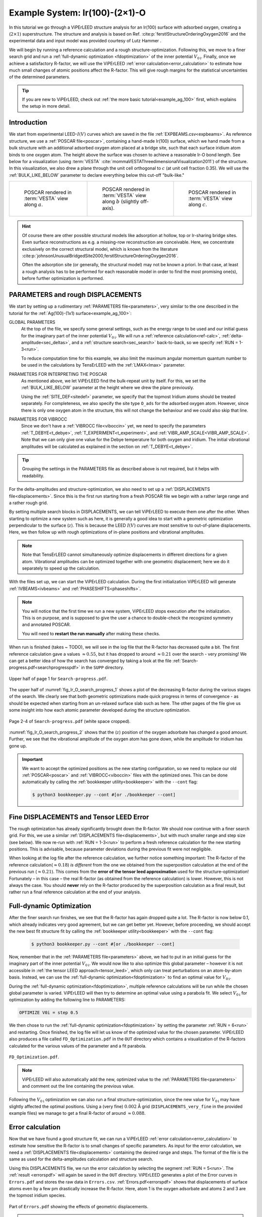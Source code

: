 .. _example_Ir(100)-O:

===============================
Example System: Ir(100)-(2×1)-O
===============================

In this tutorial we go through a ViPErLEED structure analysis for an Ir(100) surface with adsorbed oxygen, creating a (:math:`2\times1`) superstructure.
The structure and analysis is based on Ref. :cite:p:`ferstlStructureOrderingOxygen2016` and the experimental data and input model was provided courtesy of Lutz Hammer .

We will begin by running a reference calculation and a rough structure-optimization.
Following this, we move to a finer search grid and run a :ref:`full-dynamic optimization <fdoptimization>` of the inner potential :math:`V_{0\text{i}}`.
Finally, once we achieve a satisfactory R-factor, we will use the ViPErLEED :ref:`error calculation<error_calculation>` to estimate how much small changes of atomic positions affect the R-factor.
This will give rough margins for the statistical uncertainties of the determined parameters.

.. only:: html

   You can download the input files to follow along :download:`here</_static/example_systems/Ir(100)-O/input_files.zip>`.

.. only:: not html

   You can download the input files to follow along in the online version of the documentation at `viperleed.org <viperleed.org>`__.

.. tip:: 
   If you are new to ViPErLEED, check out :ref:`the more basic tutorial<example_ag_100>` first, which explains the setup in more detail.

Introduction
============

We start from experimental LEED-:math:`I(V)` curves which are saved in the file :ref:`EXPBEAMS.csv<expbeams>`.
As reference structure, we use a :ref:`POSCAR file<poscar>`, containing a hand-made Ir(100) surface, which we hand made from a bulk structure with an additional adsorbed oxygen atom placed at a bridge site, such that each surface iridium atom binds to one oxygen atom.
The height above the surface was chosen to achieve a reasonable Ir-O bond length.
See below for a visualization (using :term:`VESTA` :cite:`mommaVESTAThreedimensionalVisualization2011`) of the structure.
In this visualization, we also drew a plane through the unit cell orthogonal to :math:`c` (at unit cell fraction 0.35).
We will use the :ref:`BULK_LIKE_BELOW` parameter to declare everything below this cut-off "bulk-like."

.. list-table::
    :align: center
    :width: 100%

    * - .. figure:: /_static/example_systems/Ir(100)-O/figures/view_a.png

            POSCAR rendered in :term:`VESTA` view along :math:`a`.

      - .. figure:: /_static/example_systems/Ir(100)-O/figures/view_b.png

            POSCAR rendered in :term:`VESTA` view along :math:`b` (slightly off-axis).

      - .. figure:: /_static/example_systems/Ir(100)-O/figures/view_c.png

            POSCAR rendered in :term:`VESTA` view along :math:`c`.

.. hint::
   Of course there are other possible structural models like adsorption at hollow, top or Ir-sharing bridge sites.
   Even surface reconstructions as e.g. a missing-row reconstruction are conceivable.
   Here, we concentrate exclusively on the correct structural model, which is known from the literature :cite:p:`johnsonUnusualBridgedSite2000,ferstlStructureOrderingOxygen2016`.

   Often the adsorption site (or generally, the structural model) may not be known a priori.
   In that case, at least a rough analysis has to be performed for each reasonable model in order to find the most promising one(s), before further optimization is performed.


PARAMETERS and rough DISPLACEMENTS
==================================

We start by setting up a rudimentary :ref:`PARAMETERS file<parameters>`, very similar to the one described in the tutorial for the :ref:`Ag(100)-(1x1) surface<example_ag_100>`:

.. literalinclude :: /_static/example_systems/Ir(100)-O/PARAMETERS
   :language: console
   :caption: PARAMETERS

GLOBAL PARAMETERS
    At the top of the file, we specify some general settings, such as the energy range to be used and our initial guess for the imaginary part of the inner potential :math:`V_{0\text{i}}`.
    We will run a :ref:`reference calculation<ref-calc>`, :ref:`delta-amplitude<sec_deltas>`, and a :ref:`structure search<sec_search>` back-to-back, so we specify :ref:`RUN = 1-3<run>`.

    To reduce computation time for this example, we also limit the maximum angular momentum quantum number to be used in the calculations by TensErLEED with the :ref:`LMAX<lmax>` parameter.

PARAMETERS FOR INTERPRETING THE POSCAR
    As mentioned above, we let ViPErLEED find the bulk-repeat unit by itself. 
    For this, we set the :ref:`BULK_LIKE_BELOW` parameter at the height where we drew the plane previously.

    Using the :ref:`SITE_DEF<sitedef>` parameter, we specify that the topmost Iridium atoms should be treated separately.
    For completeness, we also specify the site type ``O_ads`` for the adsorbed oxygen atom.
    However, since there is only one oxygen atom in the structure, this will not change the behaviour and we could also skip that line.

PARAMETERS FOR VIBROCC
    Since we don't have a :ref:`VIBROCC file<viboccin>` yet, we need to specify the parameters :ref:`T_DEBYE<t_debye>`, :ref:`T_EXPERIMENT<t_experiment>`, and :ref:`VIBR_AMP_SCALE<VIBR_AMP_SCALE>`.
    Note that we can only give one value for the Debye temperature for both oxygen and iridium.
    The initial vibrational amplitudes will be calculated as explained in the section on :ref:`T_DEBYE<t_debye>`.

.. tip::
    Grouping the settings in the PARAMETERS file as described above is not required, but it helps with readability.


For the delta-amplitudes and structure-optimization, we also need to set up a :ref:`DISPLACEMENTS file<displacements>`.
Since this is the first run starting from a fresh POSCAR file we begin with a rather large range and a rather rough grid.

.. literalinclude :: /_static/example_systems/Ir(100)-O/DISPLACEMENTS_rough
   :language: console
   :caption: DISPLACEMENTS

By setting multiple search blocks in DISPLACEMENTS, we can tell ViPErLEED to execute them one after the other.
When starting to optimize a new system such as here, it is generally a good idea to start with a geometric optimization perpendicular to the surface (:math:`z`). This is because the LEED :math:`I(V)` curves are most sensitive to out-of-plane displacements.
Here, we then follow up with rough optimizations of in-plane positions and vibrational amplitudes.

.. note::
   Note that TensErLEED cannot simultaneously optimize displacements in different directions for a given atom.
   Vibrational amplitudes can be optimized together with one geometric displacement; here we do it separately to speed up the calculation.

With the files set up, we can start the ViPErLEED calculation.
During the first initialization ViPErLEED will generate :ref:`IVBEAMS<ivbeams>` and :ref:`PHASESHIFTS<phaseshifts>`.


.. note:: 
    You will notice that the first time we run a new system, ViPErLEED stops execution after the initialization.
    This is on purpose, and is supposed to give the user a chance to double-check the recognized symmetry and annotated POSCAR.

    You will need to **restart the run manually** after making these checks.

When run is finished (takes ~ TODO), we will see in the log file that the R-factor has decreased quite a bit.
The first reference calculation gave a values  :math:`\approx 0.55`, but it has dropped to around :math:`\approx 0.21` over the search - very promising!
We can get a better idea of how the search has converged by taking a look at the file :ref:`Search-progress.pdf<searchprogresspdf>` in the ``SUPP`` directory.

.. _fig_Ir_O_search_progress_1:
.. figure:: /_static/example_systems/Ir(100)-O/figures/progress_1_page_1.pdf
   :width: 70%
   :align: center

   Upper half of page 1 for ``Search-progress.pdf``.

The upper half of :numref:`fig_Ir_O_search_progress_1`  shows a plot of the decreasing R-factor during the various stages of the search.
We clearly see that both geometric optimizations made quick progress in terms of convergence - as should be expected when starting from an un-relaxed surface slab such as here.
The other pages of the file give us some insight into how each atomic parameter developed during the structure optimization.

.. _fig_Ir_O_search_progress_2:
.. figure:: /_static/example_systems/Ir(100)-O/figures/progress_1_page_2.pdf
   :width: 70%
   :align: center

   Page 2-4 of ``Search-progress.pdf`` (white space cropped).

:numref:`fig_Ir_O_search_progress_2` shows that the (:math:`z`) position of the oxygen adsorbate has changed a good amount.
Further, we see that the vibrational amplitude of the oxygen atom has gone down, while the amplitude for iridium has gone up.

.. important::
    We want to accept the optimized positions as the new starting configuration, so we need to replace our old :ref:`POSCAR<poscar>` and :ref:`VIBROCC<viboccin>` files with the optimized ones.
    This can be done automatically by calling the :ref:`bookkeeper utility<bookkeeper>` with the ``--cont`` flag:

    .. code-block:: console

        $ python3 bookkeeper.py --cont #[or ./bookkeeper --cont]

Fine DISPLACEMENTS and Tensor LEED Error
========================================

The rough optimization has already significantly brought down the R-factor.
We should now continue with a finer search grid.
For this, we use a similar :ref:`DISPLACEMENTS file<displacements>`, but with much smaller range and step size (see below).
We now re-run with :ref:`RUN = 1-3<run>` to perform a fresh reference calculation for the new starting positions.
This is advisable, because parameter deviations during the previous fit were not negligible.

.. literalinclude :: /_static/example_systems/Ir(100)-O/DISPLACEMENTS_fine
   :language: console
   :caption: DISPLACEMENTS

When looking at the log file after the reference calculation, we further notice something important:
The R-factor of the reference calculation(:math:`\approx 0.18`) *is different* from the one we obtained from the superposition calculation at the end of the previous run (:math:`\approx 0.21`).
This comes from the **error of the tensor leed approximation** used for the structure-optimization!
Fortunately – in this case – the real R-factor (as obtained from the reference calculation) is lower.
However, this is not always the case.
You should **never** rely on the R-factor produced by the superposition calculation as a final result, but rather run a final reference calculation at the end of your analysis.

Full-dynamic Optimization
=========================

After the finer search run finishes, we see that the R-factor has again dropped quite a lot.
The R-factor is now below 0.1, which already indicates very good agreement, but we can get better yet.
However, before proceeding, we should accept the new best fit structure fit by calling the :ref:`bookkeeper utility<bookkeeper>` with the ``--cont`` flag:

    .. code-block:: console

        $ python3 bookkeeper.py --cont #[or ./bookkeeper --cont]

Now, remember that in the :ref:`PARAMETERS file<parameters>` above, we had to put in an initial guess for the imaginary part of the inner potential :math:`V_{0\text{i}}`.
We would now like to also optimize this global parameter – however it is not accessible in :ref:`the tensor LEED approach<tensor_leed>`, which only can treat perturbations on an atom-by-atom basis.
Instead, we can use the :ref:`full-dynamic optimization<fdoptimization>` to find an optimal value for :math:`V_{0\text{i}}`.

During the :ref:`full-dynamic optimization<fdoptimization>`, multiple reference calculations will be run while the chosen global parameter is varied.
ViPErLEED will then try to determine an optimal value using a parabola fit.
We select :math:`V_{0\text{i}}` for optimization by adding the following line to PARAMETERS:

.. code-block:: console

    OPTIMIZE V0i = step 0.5

We then chose to run the :ref:`full-dynamic optimization<fdoptimization>` by setting the parameter :ref:`RUN = 6<run>` and restarting.
Once finished, the log file will let us know of the optimized value for the chosen parameter.
ViPErLEED also produces a file called ``FD_Optimization.pdf`` in the ``OUT`` directory which contains a visualization of the R-factors calculated for the various values of the parameter and a fit parabola.

.. figure:: /_static/example_systems/Ir(100)-O/figures/FD_Optimization.pdf
   :width: 60%
   :align: center

   ``FD_Optimization.pdf``.

.. note:: 
    ViPErLEED will also automatically add the new, optimized value to the :ref:`PARAMETERS file<parameters>` and comment out the line containing the previous value.

Following the :math:`V_{0\text{i}}` optimization we can also run a final structure-optimization, since the new value for :math:`V_{0\text{i}}` may have slightly affected the optimal positions.
Using a (very fine) :math:`0.002` Å grid (``DISPLACEMENTS_very_fine`` in the provided example files) we manage to get a final R-factor of around :math:`\approx 0.088`.

Error calculation
=================

Now that we have found a good structure fit, we can run a ViPErLEED :ref:`error calculation<error_calculation>` to estimate how sensitive the R-factor is to small changes of specific parameters.
As input for the error calculation, we need a :ref:`DISPLACEMENTS file<displacements>` containing the desired range and steps.
The format of the file is the same as used for the delta-amplitudes calculation and structure search.

.. literalinclude :: /_static/example_systems/Ir(100)-O/DISPLACEMENTS_errors
   :language: console
   :caption: DISPLACEMENTS file for the error calculation.


Using this DISPLACEMENTS file, we run the error calculation by selecting the segment :ref:`RUN = 5<run>`.
The :ref:`result <errorspdf>` will again be saved in the ``OUT`` directory.
ViPErLEED generates a plot of the Error curves in ``Errors.pdf`` and stores the raw data in ``Errors.csv``.
:ref:`Errors.pdf<errorspdf>` shows that displacements of surface atoms even by a few pm drastically increase the R-factor.
Here, atom 1 is the oxygen adsorbate and atoms 2 and 3 are the topmost iridium species.

.. figure:: /_static/example_systems/Ir(100)-O/figures/errors_geo.pdf
   :width: 50%
   :align: center

   Part of ``Errors.pdf`` showing the effects of geometric displacements.

.. note::
   The point of intersection between the error curve for a parameter and the horizontal line labeled :math:`R + \textrm{var}(R)` gives a measure for the statistical error (See the section on :ref:`Errors.pdf<errorspdf>`).

Similarly, changes in the vibrational amplitude of the surface atoms also strongly affect the R-factor:

.. figure:: /_static/example_systems/Ir(100)-O/figures/errors_vib.pdf
   :width: 50%
   :align: center

   Part of ``Errors.pdf`` showing the effects of changes in vibrational amplitude.

In general error-plots for geometric displacement tend to show a parabolic profile close to the minimum.
Error plots for vibrational amplitude tend to be more asymmetric, as these amplitudes enter the calculation differently (Debye-Waller-factor).

.. warning::
   Error curves are also subject to **errors of the tensor LEED approximation**.
   R-factor values obtained for large deviations should be taken with care.